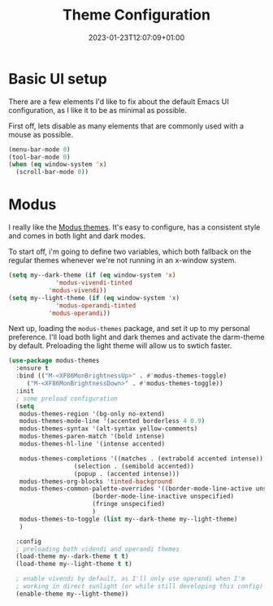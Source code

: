 #+TITLE: Theme Configuration
#+DATE: 2023-01-23T12:07:09+01:00
#+DRAFT: false
#+PROPERTY: header-args:emacs-lisp :comments link :results none
#+TAGS[]: emacs config theme modus

* Basic UI setup

There are a few elements I'd like to fix about the default Emacs UI
configuration, as I like it to be as minimal as possible.

First off, lets disable as many elements that are commonly used with a
mouse as possible.

#+begin_src emacs-lisp
  (menu-bar-mode 0)
  (tool-bar-mode 0)
  (when (eq window-system 'x)
    (scroll-bar-mode 0))
#+end_src

* Theming :noexport:
** Todo               
  - [X] modus themes
    - default vivendi-tinted, might need some reviewing if its the
      best choice as i dont like the blue BG, i'd rather have it
      completely black.  
    - bind key to quick-toggle between light/dark?
  - [ ] doom modeline
  - [ ] ligatures
  - [ ] all the icons? 
  - [ ] emoji support?
  - [ ] hl-line?

* Modus
I really like the [[https://git.sr.ht/~protesilaos/modus-themes][Modus themes]].  It's easy to configure, has a
consistent style and comes in both light and dark modes.

To start off, i'm going to define two variables, which both fallback
on the regular themes whenever we're not running in an x-window
system.
#+begin_src emacs-lisp
  (setq my--dark-theme (if (eq window-system 'x)
		       'modus-vivendi-tinted
		     'modus-vivendi))
  (setq my--light-theme (if (eq window-system 'x)
		       'modus-operandi-tinted
		     'modus-operandi))
#+end_src

Next up, loading the =modus-themes= package, and set it up to my
personal preference.  I'll load both light and dark themes and
activate the darm-theme by default.  Preloading the light theme will
allow us to swtich faster.
#+begin_src emacs-lisp
  (use-package modus-themes
    :ensure t
    :bind (("M-<XF86MonBrightnessUp>" . #'modus-themes-toggle)
	   ("M-<XF86MonBrightnessDown>" . #'modus-themes-toggle))
    :init
    ; some preload configuration
    (setq 
	 modus-themes-region '(bg-only no-extend)
	 modus-themes-mode-line '(accented borderless 4 0.9)
	 modus-themes-syntax '(alt-syntax yellow-comments)
	 modus-themes-paren-match '(bold intense)
	 modus-themes-hl-line '(intense accented)

	 modus-themes-completions '((matches . (extrabold accented intense))
				    (selection . (semibold accented))
				    (popup . (accented intense)))
	 modus-themes-org-blocks 'tinted-background
	 modus-themes-common-palette-overrides '((border-mode-line-active unspecified)
						 (border-mode-line-inactive unspecified)
						 (fringe unspecified)
						 )
	 modus-themes-to-toggle (list my--dark-theme my--light-theme)
	 )

    :config
    ; preloading both videndi and operandi themes
    (load-theme my--dark-theme t t)
    (load-theme my--light-theme t t)

    ; enable vivendi by default, as I'll only use operandi when I'm
    ; working in direct sunlight (or while still developing this config)
    (enable-theme my--light-theme))
#+end_src



